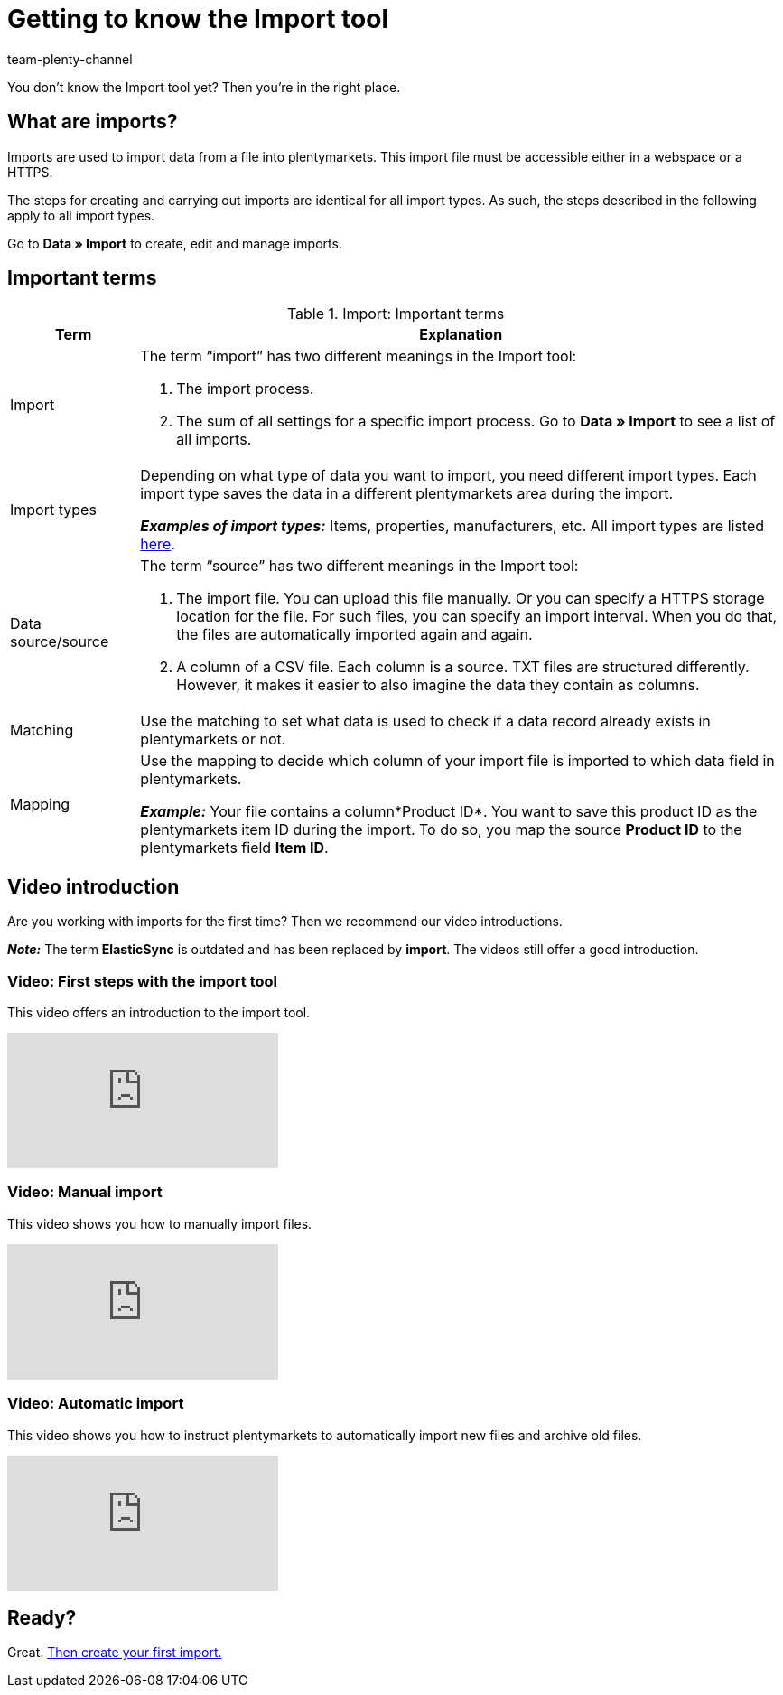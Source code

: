 = Getting to know the Import tool
:keywords: Import data, Data import, Import, ElasticSync, Synchronise, Synchronisation
:description: Get to know the plentymarkets Import tool.
:author: team-plenty-channel

You don’t know the Import tool yet? Then you’re in the right place.

[#imports-define]
== What are imports?

Imports are used to import data from a file into plentymarkets. This import file must be accessible either in a webspace or a HTTPS.

The steps for creating and carrying out imports are identical for all import types. As such, the steps described in the following apply to all import types.

Go to *Data » Import* to create, edit and manage imports.

[#imports-terms]
== Important terms

[[import-definitions]]
.Import: Important terms
[cols="1,5a"]
|===
|Term |Explanation

| Import
| The term “import” has two different meanings in the Import tool:

. The import process.
. The sum of all settings for a specific import process. Go to *Data » Import* to see a list of all imports.

| Import types
| Depending on what type of data you want to import, you need different import types. Each import type saves the data in a different plentymarkets area during the import.

*_Examples of import types:_* Items, properties, manufacturers, etc. All import types are listed xref:data:import-types.adoc#[here].

| Data source/source
| The term “source” has two different meanings in the Import tool:

. The import file. You can upload this file manually. Or you can specify a HTTPS storage location for the file. For such files, you can specify an import interval. When you do that, the files are automatically imported again and again.
. A column of a CSV file. Each column is a source. TXT files are structured differently. However, it makes it easier to also imagine the data they contain as columns.

| Matching
| Use the matching to set what data is used to check if a data record already exists in plentymarkets or not.

| Mapping
| Use the mapping to decide which column of your import file is imported to which data field in plentymarkets.

*_Example:_* Your file contains a column*Product ID*. You want to save this product ID as the plentymarkets item ID during the import. To do so, you map the source *Product ID* to the plentymarkets field *Item ID*.
|===





[#import-videos]
== Video introduction

Are you working with imports for the first time? Then we recommend our video introductions.

*_Note:_* The term *ElasticSync* is outdated and has been replaced by *import*. The videos still offer a good introduction.

[#imports-video-intro]
=== Video: First steps with the import tool

This video offers an introduction to the import tool.

video::322745347[vimeo]

[#imports-video-manual-import]
=== Video: Manual import

This video shows you how to manually import files.

video::321227231[vimeo]

[#imports-video-automatic]
=== Video: Automatic import

This video shows you how to instruct plentymarkets to automatically import new files and archive old files.

video::322745747[vimeo]

== Ready?

Great. xref::data:ElasticSync.adoc#[Then create your first import.]
